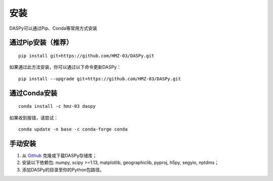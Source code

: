 安装
=============================================

DASPy可以通过Pip、Conda等常用方式安装


通过Pip安装（推荐）
--------------------

::

    pip install git+https://github.com/HMZ-03/DASPy.git

如果通过此方法安装，你可以通过以下命令更新DASPy：

::

    pip install --upgrade git+https://github.com/HMZ-03/DASPy.git



通过Conda安装
--------------------

::

    conda install -c hmz-03 daspy

如果收到报错，请尝试：

::

    conda update -n base -c conda-forge conda


手动安装
--------------------

1. 从 `Github <https://github.com/HMZ-03/DASPy?tab=readme-ov-file>`_ 克隆或下载DASPy存储库；
2. 安装以下依赖包: numpy, scipy >=1.13, matplotlib, geographiclib, pyproj, h5py, segyio, nptdms；
3. 添加DASPy的目录至你的Python包路径。